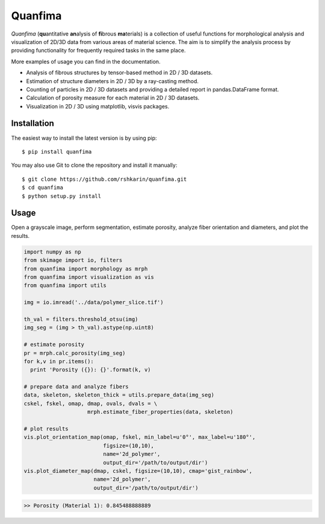 Quanfima
=====================================================
.. image:: https://travis-ci.org/rshkarin/quanfima.svg?branch=master 
    :target: https://travis-ci.org/rshkarin/quanfima 
    
.. image:: https://readthedocs.org/projects/quanfima/badge/?version=latest 
    :target: http://quanfima.readthedocs.io/en/latest/?badge=latest 
    :alt: Documentation Status 


*Quanfima* (**qu**\ antitative **an**\ alysis of **fi**\ brous **ma**\ terials)
is a collection of useful functions for morphological analysis and visualization
of 2D/3D data from various areas of material science. The aim is to simplify
the analysis process by providing functionality for frequently required tasks
in the same place.

More examples of usage you can find in the documentation.

- Analysis of fibrous structures by tensor-based method in 2D / 3D datasets.
- Estimation of structure diameters in 2D / 3D by a ray-casting method.
- Counting of particles in 2D / 3D datasets and providing a detailed report in
  pandas.DataFrame format.
- Calculation of porosity measure for each material in 2D / 3D datasets.
- Visualization in 2D / 3D using matplotlib, visvis packages.

Installation
------------

The easiest way to install the latest version is by using pip::

    $ pip install quanfima

You may also use Git to clone the repository and install it manually::

    $ git clone https://github.com/rshkarin/quanfima.git
    $ cd quanfima
    $ python setup.py install

Usage
-----
Open a grayscale image, perform segmentation, estimate porosity, analyze fiber
orientation and diameters, and plot the results.

.. code-block:: python

  import numpy as np
  from skimage import io, filters
  from quanfima import morphology as mrph
  from quanfima import visualization as vis
  from quanfima import utils

  img = io.imread('../data/polymer_slice.tif')

  th_val = filters.threshold_otsu(img)
  img_seg = (img > th_val).astype(np.uint8)

  # estimate porosity
  pr = mrph.calc_porosity(img_seg)
  for k,v in pr.items():
    print 'Porosity ({}): {}'.format(k, v)

  # prepare data and analyze fibers
  data, skeleton, skeleton_thick = utils.prepare_data(img_seg)
  cskel, fskel, omap, dmap, ovals, dvals = \
                      mrph.estimate_fiber_properties(data, skeleton)

  # plot results
  vis.plot_orientation_map(omap, fskel, min_label=u'0°', max_label=u'180°',
                           figsize=(10,10),
                           name='2d_polymer',
                           output_dir='/path/to/output/dir')
  vis.plot_diameter_map(dmap, cskel, figsize=(10,10), cmap='gist_rainbow',
                        name='2d_polymer',
                        output_dir='/path/to/output/dir')
                        
.. code-block:: python

  >> Porosity (Material 1): 0.845488888889

.. image:: docs/source/_static/2d_polymer_data.png
    :align: center
    
.. image:: docs/source/_static/2d_polymer_orientation_map_600px.png
    :align: center
    
.. image:: docs/source/_static/2d_polymer_diameter_map_600px.png
    :align: center
